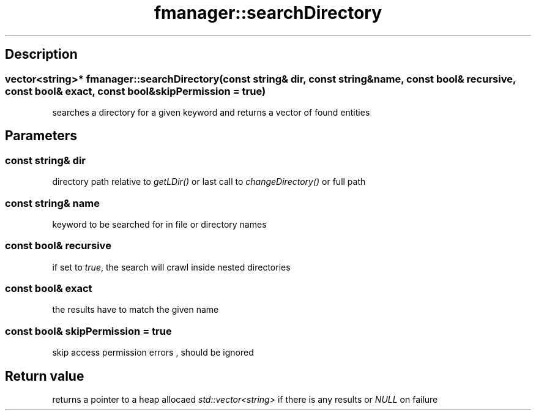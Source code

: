 .TH "fmanager::searchDirectory" 3 "16 August 2009" "AbdAllah Aly Saad" "pre-alpha 0.10"
.SH "Description"
.SS \fB\fIvector<string>*\fP fmanager::searchDirectory(\fIconst string& dir\fP, \fIconst string& name\fP, \fIconst bool& recursive\fP, \fIconst bool& exact\fP, \fIconst bool& skipPermission = true\fP)\fP
searches a directory for a given keyword and returns a vector of found entities
.SH "Parameters"
.SS \fIconst string& dir\fP
directory path relative to \fIgetLDir()\fP or last call to \fIchangeDirectory()\fP or full path
.SS \fIconst string& name\fP
keyword to be searched for in file or directory names
.SS \fIconst bool& recursive\fP
if set to \fItrue\fP, the search will crawl inside nested directories
.SS \fIconst bool& exact\fP
the results have to match the given name
.SS \fIconst bool& skipPermission = true\fP
skip access permission errors , should be ignored
.SH "Return value"
returns a pointer to a heap allocaed \fIstd::vector<string>\fP if there is any results or \fINULL\fP on failure
